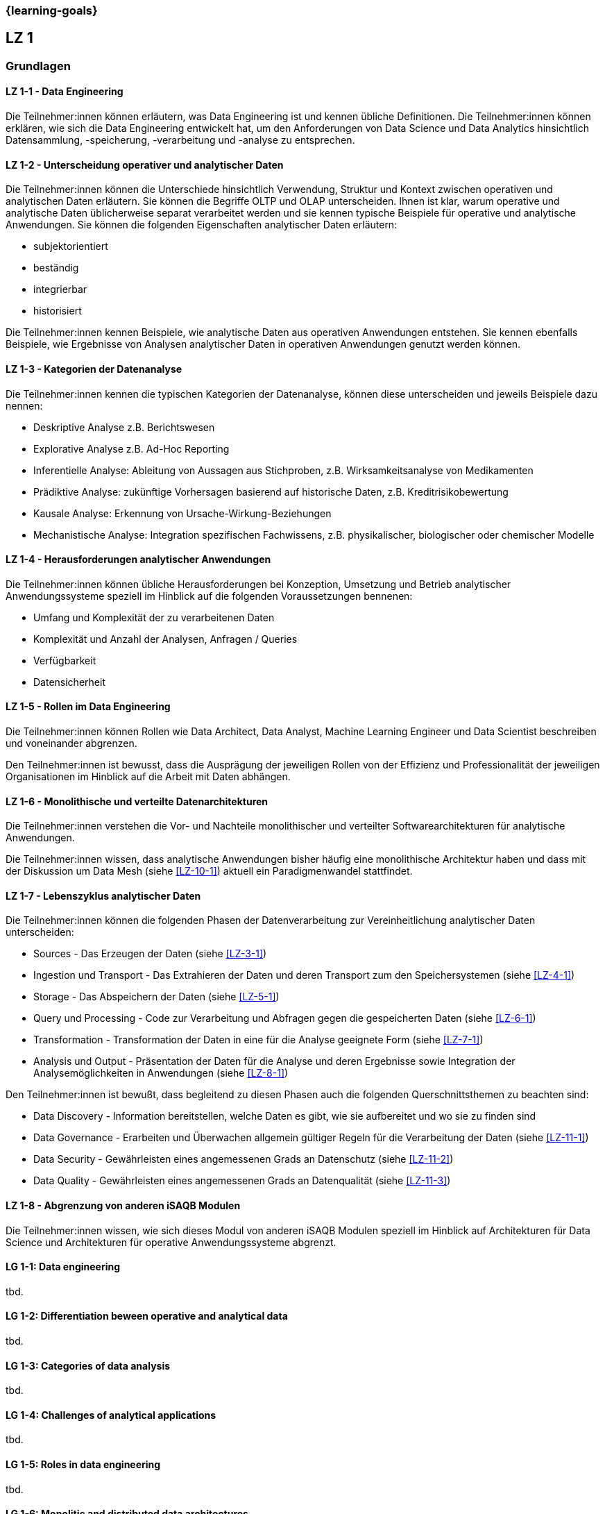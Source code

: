 === {learning-goals}

## LZ 1
### Grundlagen

// tag::DE[]
[[LZ-1-1]]
==== LZ 1-1 - Data Engineering
Die Teilnehmer:innen können erläutern, was Data Engineering ist und kennen übliche Definitionen. Die Teilnehmer:innen können erklären, wie sich die Data Engineering entwickelt hat, um den Anforderungen von Data Science und Data Analytics hinsichtlich Datensammlung, -speicherung, -verarbeitung und -analyse zu entsprechen.

[[LZ-1-2]]
==== LZ 1-2 - Unterscheidung operativer und analytischer Daten
Die Teilnehmer:innen können die Unterschiede hinsichtlich Verwendung, Struktur und Kontext zwischen operativen und analytischen Daten erläutern. Sie können die Begriffe OLTP und OLAP unterscheiden. Ihnen ist klar, warum operative und analytische Daten üblicherweise separat verarbeitet werden und sie kennen typische Beispiele für operative und analytische Anwendungen.     
Sie können die folgenden Eigenschaften analytischer Daten erläutern:

- subjektorientiert
- beständig
- integrierbar
- historisiert

Die Teilnehmer:innen kennen Beispiele, wie analytische Daten aus operativen Anwendungen entstehen. Sie kennen ebenfalls Beispiele, wie Ergebnisse von Analysen analytischer Daten in operativen Anwendungen genutzt werden können.

[[LZ-1-3]]
==== LZ 1-3 - Kategorien der Datenanalyse
Die Teilnehmer:innen kennen die typischen Kategorien der Datenanalyse, können diese unterscheiden und jeweils Beispiele dazu nennen:

- Deskriptive Analyse z.B. Berichtswesen
- Explorative Analyse z.B. Ad-Hoc Reporting
- Inferentielle Analyse: Ableitung von Aussagen aus Stichproben, z.B. Wirksamkeitsanalyse von Medikamenten 
- Prädiktive Analyse: zukünftige Vorhersagen basierend auf historische Daten, z.B. Kreditrisikobewertung
- Kausale Analyse: Erkennung von Ursache-Wirkung-Beziehungen
- Mechanistische Analyse: Integration spezifischen Fachwissens, z.B. physikalischer, biologischer oder chemischer Modelle

[[LZ-1-4]]
==== LZ 1-4 - Herausforderungen analytischer Anwendungen
Die Teilnehmer:innen können übliche Herausforderungen bei Konzeption, Umsetzung und Betrieb analytischer Anwendungssysteme speziell im Hinblick auf die folgenden Voraussetzungen bennenen:

- Umfang und Komplexität der zu verarbeitenen Daten
- Komplexität und Anzahl der Analysen, Anfragen / Queries
- Verfügbarkeit
- Datensicherheit

[[LZ-1-5]]
==== LZ 1-5 - Rollen im Data Engineering
Die Teilnehmer:innen können Rollen wie Data Architect, Data Analyst, Machine Learning Engineer und Data Scientist beschreiben und voneinander abgrenzen. 

Den Teilnehmer:innen ist bewusst, dass die Ausprägung der jeweiligen Rollen von der Effizienz und Professionalität der jeweiligen Organisationen im Hinblick auf die Arbeit mit Daten abhängen.

[[LZ-1-6]]
==== LZ 1-6 - Monolithische und verteilte Datenarchitekturen
Die Teilnehmer:innen verstehen die Vor- und Nachteile monolithischer und verteilter Softwarearchitekturen für analytische Anwendungen. 

Die Teilnehmer:innen wissen, dass analytische Anwendungen bisher häufig eine monolithische Architektur haben und dass mit der Diskussion um Data Mesh (siehe <<LZ-10-1>>) aktuell ein Paradigmenwandel stattfindet.

[[LZ-1-7]]
==== LZ 1-7 - Lebenszyklus analytischer Daten
Die Teilnehmer:innen können die folgenden Phasen der Datenverarbeitung zur Vereinheitlichung analytischer Daten unterscheiden:

- Sources - Das Erzeugen der Daten (siehe <<LZ-3-1>>)
- Ingestion und Transport - Das Extrahieren der Daten und deren Transport zum den Speichersystemen (siehe <<LZ-4-1>>)
- Storage - Das Abspeichern der Daten (siehe <<LZ-5-1>>)
- Query und Processing - Code zur Verarbeitung und Abfragen gegen die gespeicherten Daten (siehe <<LZ-6-1>>)
- Transformation - Transformation der Daten in eine für die Analyse geeignete Form (siehe <<LZ-7-1>>)
- Analysis und Output - Präsentation der Daten für die Analyse und deren Ergebnisse sowie Integration der Analysemöglichkeiten in Anwendungen (siehe <<LZ-8-1>>)

Den Teilnehmer:innen ist bewußt, dass begleitend zu diesen Phasen auch die folgenden Querschnittsthemen zu beachten sind:

- Data Discovery - Information bereitstellen, welche Daten es gibt, wie sie aufbereitet und wo sie zu finden sind
- Data Governance - Erarbeiten und Überwachen allgemein gültiger Regeln für die Verarbeitung der Daten (siehe <<LZ-11-1>>)
- Data Security - Gewährleisten eines angemessenen Grads an Datenschutz (siehe <<LZ-11-2>>)
- Data Quality - Gewährleisten eines angemessenen Grads an Datenqualität (siehe <<LZ-11-3>>)

[[LZ-1-8]]
==== LZ 1-8 - Abgrenzung von anderen iSAQB Modulen
Die Teilnehmer:innen wissen, wie sich dieses Modul von anderen iSAQB Modulen speziell im Hinblick auf Architekturen für Data Science und Architekturen für operative Anwendungssysteme abgrenzt.

// end::DE[]

// tag::EN[]
[[LG-1-1]]
==== LG 1-1: Data engineering
tbd.

[[LG-1-2]]
==== LG 1-2: Differentiation beween operative and analytical data 
tbd.

[[LG-1-3]]
==== LG 1-3: Categories of data analysis
tbd.

[[LG-1-4]]
==== LG 1-4: Challenges of analytical applications
tbd.

[[LG-1-5]]
==== LG 1-5: Roles in  data engineering
tbd.

[[LG-1-6]]
==== LG 1-6: Monolitic and distributed data architectures
tbd.

[[LG-1-7]]
==== LG 1-7: Lifecycle of analytical data
tbd.

[[LG-1-8]]
==== LG 1-8: Distinction from other iSAQB modules
tbd.

// end::EN[]



